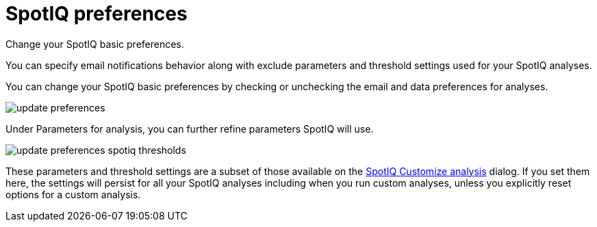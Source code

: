 = SpotIQ preferences
:last_updated: 02/04/2021
:linkattrs:
:experimental:

Change your SpotIQ basic preferences.

You can specify email notifications behavior along with exclude parameters and threshold settings used for your SpotIQ analyses.

You can change your SpotIQ basic preferences by checking or unchecking the email and data preferences for analyses.

image::update_preferences.png[]

Under Parameters for analysis, you can further refine parameters SpotIQ will use.

image::update_preferences_spotiq_thresholds.png[]

These parameters and threshold settings are a subset of those available on the  xref:spotiq-analysis-custom.adoc[SpotIQ Customize analysis] dialog.
If you set them here, the settings will persist for all your SpotIQ analyses including  when you run custom analyses, unless you explicitly reset options for a custom analysis.
